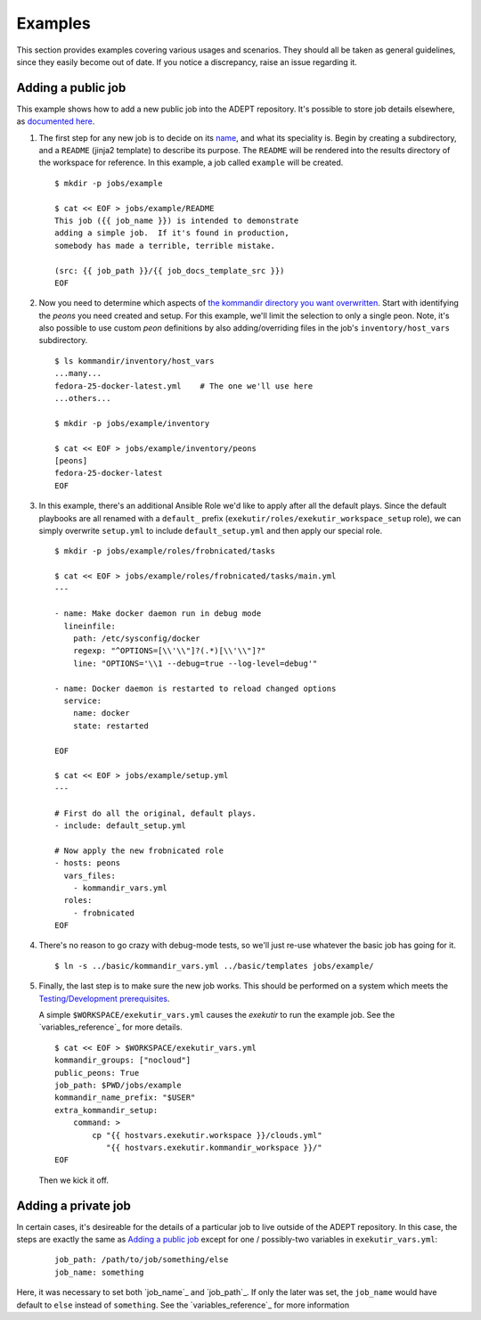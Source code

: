 Examples
==============

This section provides examples covering various usages and scenarios.
They should all be taken as general guidelines, since they easily
become out of date. If you notice a discrepancy, raise an issue
regarding it.

Adding a public job
--------------------

This example shows how to add a new public job into the ADEPT repository.
It's possible to store job details elsewhere, as
`documented here <Adding a private job>`_.

#.  The first step for any new job is to decide on its `name <job_name>`_,
    and what its speciality is.  Begin by creating a subdirectory,
    and a ``README`` (jinja2 template) to describe its purpose.  The ``README``
    will be rendered into the results directory of the workspace for
    reference.  In this example, a job called ``example`` will be created.

    ::

        $ mkdir -p jobs/example

        $ cat << EOF > jobs/example/README
        This job ({{ job_name }}) is intended to demonstrate
        adding a simple job.  If it's found in production,
        somebody has made a terrible, terrible mistake.

        (src: {{ job_path }}/{{ job_docs_template_src }})
        EOF

#.  Now you need to determine which aspects of
    `the kommandir directory you want overwritten <directory_layout>`_.
    Start with identifying the *peons* you need created and setup.
    For this example, we'll limit the selection to only a single peon.
    Note, it's also possible to use custom *peon* definitions
    by also adding/overriding files in the job's ``inventory/host_vars``
    subdirectory.

    ::

        $ ls kommandir/inventory/host_vars
        ...many...
        fedora-25-docker-latest.yml    # The one we'll use here
        ...others...

        $ mkdir -p jobs/example/inventory

        $ cat << EOF > jobs/example/inventory/peons
        [peons]
        fedora-25-docker-latest
        EOF

#.  In this example, there's an additional Ansible Role we'd like
    to apply after all the default plays.  Since the
    default playbooks are all renamed with a ``default_`` prefix
    (``exekutir/roles/exekutir_workspace_setup`` role),
    we can simply overwrite ``setup.yml`` to include ``default_setup.yml``
    and then apply our special role.

    ::

        $ mkdir -p jobs/example/roles/frobnicated/tasks

        $ cat << EOF > jobs/example/roles/frobnicated/tasks/main.yml
        ---

        - name: Make docker daemon run in debug mode
          lineinfile:
            path: /etc/sysconfig/docker
            regexp: "^OPTIONS=[\\'\\"]?(.*)[\\'\\"]?"
            line: "OPTIONS='\\1 --debug=true --log-level=debug'"

        - name: Docker daemon is restarted to reload changed options
          service:
            name: docker
            state: restarted

        EOF

        $ cat << EOF > jobs/example/setup.yml
        ---

        # First do all the original, default plays.
        - include: default_setup.yml

        # Now apply the new frobnicated role
        - hosts: peons
          vars_files:
            - kommandir_vars.yml
          roles:
            - frobnicated
        EOF

#.  There's no reason to go crazy with debug-mode tests, so
    we'll just re-use whatever the basic job has going for it.

    ::

        $ ln -s ../basic/kommandir_vars.yml ../basic/templates jobs/example/


#.  Finally, the last step is to make sure the new job works.  This
    should be performed on a system which meets the
    `Testing/Development prerequisites <prerequisites>`_.

    .. include:: ex_ws_setup.inc.rst

    .. include:: clouds_yml.inc.rst

    A simple ``$WORKSPACE/exekutir_vars.yml`` causes the *exekutir*
    to run the example job.  See the `variables_reference`_ for
    more details.

    ::

        $ cat << EOF > $WORKSPACE/exekutir_vars.yml
        kommandir_groups: ["nocloud"]
        public_peons: True
        job_path: $PWD/jobs/example
        kommandir_name_prefix: "$USER"
        extra_kommandir_setup:
            command: >
                cp "{{ hostvars.exekutir.workspace }}/clouds.yml"
                   "{{ hostvars.exekutir.kommandir_workspace }}/"
        EOF

    Then we kick it off.

    .. include:: adept_setup.inc.rst

    .. include:: adept_run.inc.rst

    .. include:: adept_cleanup.inc.rst


Adding a private job
----------------------

In certain cases, it's desireable for the details of a particular job to live outside of the
ADEPT repository.  In this case, the steps are exactly the same as `Adding a public job`_
except for one / possibly-two variables in ``exekutir_vars.yml``:

    ::

        job_path: /path/to/job/something/else
        job_name: something

Here, it was necessary to set both `job_name`_ and `job_path`_.  If only the later was set,
the ``job_name`` would have default to ``else`` instead of ``something``.  See the
`variables_reference`_ for more information
